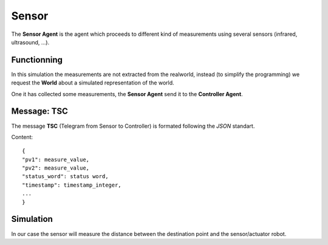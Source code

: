 Sensor
======

The **Sensor Agent** is the agent which proceeds to different kind of
measurements using several sensors (infrared, ultrasound, ...).

Functionning
------------

In this simulation the measurements are not extracted from the
realworld, instead (to simplify the programming) we request the
**World** about a simulated representation of the world.

One it has collected some measurements, the **Sensor Agent** send it
to the **Controller Agent**.

Message: TSC
------------

The message **TSC** (Telegram from Sensor to Controller) is formated following the *JSON* standart.

Content::

	{
	"pv1": measure_value,
	"pv2": measure_value,
	"status_word": status word,
	"timestamp": timestamp_integer,
	...
	}

Simulation
----------

In our case the sensor will measure the distance between the
destination point and the sensor/actuator robot.
